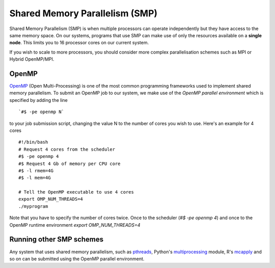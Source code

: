 .. _parallel_SMP:

Shared Memory Parallelism (SMP)
===============================

Shared Memory Parallelism (SMP) is when multiple processors can operate independently but they have access to the same memory space.
On our systems, programs that use SMP can make use of only the resources available on a **single node**.
This limits you to 16 processor cores on our current system.

If you wish to scale to more processors, you should consider more complex parallelisation schemes such as MPI or Hybrid OpenMP/MPI.

OpenMP
------
`OpenMP <http://openmp.org/wp/>`_ (Open Multi-Processing) is one of the most common programming frameworks used to implement shared memory parallelism.
To submit an OpenMP job to our system, we make use of the `OpenMP parallel environment` which is specified by adding the line ::

    `#$ -pe openmp N`

to your job submission script, changing the value N to the number of cores you wish to use. Here's an example for 4 cores ::

  #!/bin/bash
  # Request 4 cores from the scheduler
  #$ -pe openmp 4
  #$ Request 4 Gb of memory per CPU core
  #$ -l rmem=4G
  #$ -l mem=4G

  # Tell the OpenMP executable to use 4 cores
  export OMP_NUM_THREADS=4
  ./myprogram

Note that you have to specify the number of cores twice. Once to the scheduler (`#$ -pe openmp 4`) and once to the OpenMP runtime environment `export OMP_NUM_THREADS=4`

Running other SMP schemes
-------------------------
Any system that uses shared memory parallelism, such as `pthreads <https://en.wikipedia.org/wiki/POSIX_Threads>`_, Python's `multiprocessing <https://docs.python.org/3/library/multiprocessing.html>`_ module, R's `mcapply <https://rforge.net/doc/packages/multicore/mclapply.html>`_ and so on can be submitted using the OpenMP parallel environment.
